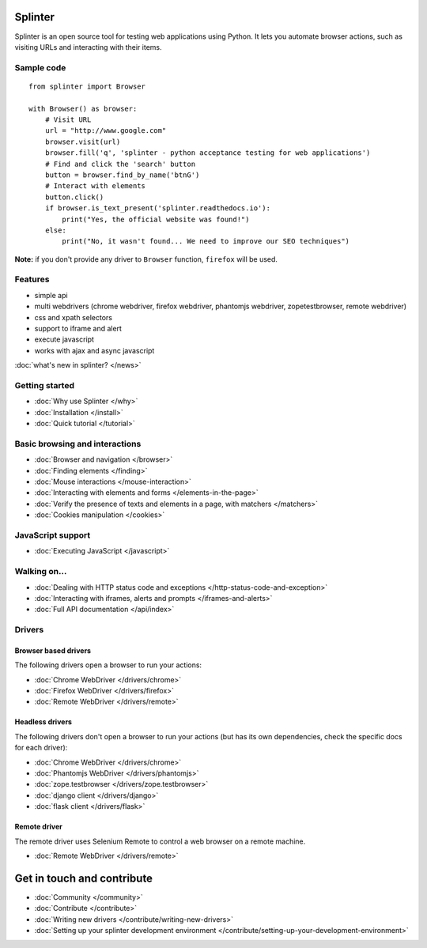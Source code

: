 .. Copyright 2012 splinter authors. All rights reserved.
   Use of this source code is governed by a BSD-style
   license that can be found in the LICENSE file.

.. meta::
    :description: Documentation for splinter, an open source tool for testing web applications
    :keywords: splinter, python, tutorial, documentation, web application, tests, atdd, tdd, acceptance tests

Splinter
==============

Splinter is an open source tool for testing web applications using Python.
It lets you automate browser actions, such as visiting URLs and interacting with their items.

Sample code
-----------

.. highlight:: python

::

    from splinter import Browser

    with Browser() as browser:
        # Visit URL
        url = "http://www.google.com"
        browser.visit(url)
        browser.fill('q', 'splinter - python acceptance testing for web applications')
        # Find and click the 'search' button
        button = browser.find_by_name('btnG')
        # Interact with elements
        button.click()
        if browser.is_text_present('splinter.readthedocs.io'):
            print("Yes, the official website was found!")
        else:
            print("No, it wasn't found... We need to improve our SEO techniques")

**Note:** if you don't provide any driver to ``Browser`` function, ``firefox`` will be used.

Features
--------

* simple api
* multi webdrivers (chrome webdriver, firefox webdriver, phantomjs webdriver, zopetestbrowser, remote webdriver)
* css and xpath selectors
* support to iframe and alert
* execute javascript
* works with ajax and async javascript

:doc:`what's new in splinter? </news>`

Getting started
---------------
* :doc:`Why use Splinter </why>`
* :doc:`Installation </install>`
* :doc:`Quick tutorial </tutorial>`

Basic browsing and interactions
-------------------------------

* :doc:`Browser and navigation </browser>`
* :doc:`Finding elements </finding>`
* :doc:`Mouse interactions </mouse-interaction>`
* :doc:`Interacting with elements and forms </elements-in-the-page>`
* :doc:`Verify the presence of texts and elements in a page, with matchers </matchers>`
* :doc:`Cookies manipulation </cookies>`

JavaScript support
------------------

* :doc:`Executing JavaScript </javascript>`

Walking on...
-------------

* :doc:`Dealing with HTTP status code and exceptions </http-status-code-and-exception>`
* :doc:`Interacting with iframes, alerts and prompts </iframes-and-alerts>`
* :doc:`Full API documentation </api/index>`

Drivers
-------

Browser based drivers
+++++++++++++++++++++

The following drivers open a browser to run your actions:

* :doc:`Chrome WebDriver </drivers/chrome>`
* :doc:`Firefox WebDriver </drivers/firefox>`
* :doc:`Remote WebDriver </drivers/remote>`

Headless drivers
++++++++++++++++

The following drivers don't open a browser to run your actions (but has its own dependencies, check the
specific docs for each driver):

* :doc:`Chrome WebDriver </drivers/chrome>`
* :doc:`Phantomjs WebDriver </drivers/phantomjs>`
* :doc:`zope.testbrowser </drivers/zope.testbrowser>`
* :doc:`django client </drivers/django>`
* :doc:`flask client </drivers/flask>`

Remote driver
++++++++++++++

The remote driver uses Selenium Remote to control a web browser on a remote
machine.

* :doc:`Remote WebDriver </drivers/remote>`


Get in touch and contribute
===========================

* :doc:`Community </community>`
* :doc:`Contribute </contribute>`
* :doc:`Writing new drivers </contribute/writing-new-drivers>`
* :doc:`Setting up your splinter development environment </contribute/setting-up-your-development-environment>`
